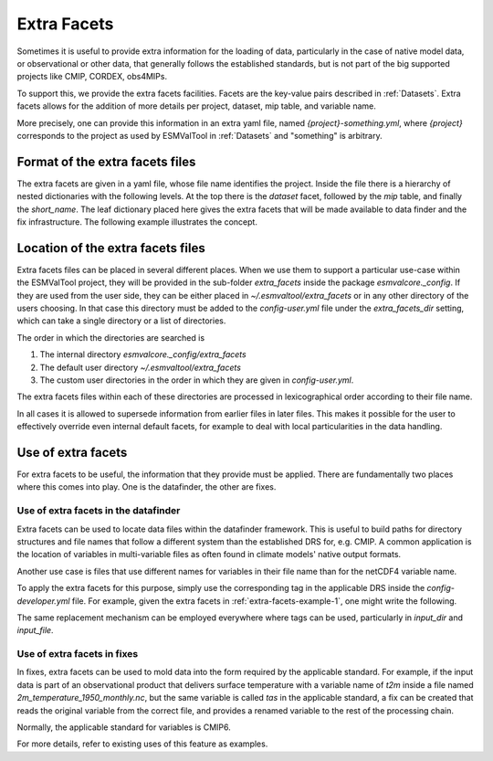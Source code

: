 .. _extra_facets:

************
Extra Facets
************

Sometimes it is useful to provide extra information for the loading of data,
particularly in the case of native model data, or observational or other data,
that generally follows the established standards, but is not part of the big
supported projects like CMIP, CORDEX, obs4MIPs.

To support this, we provide the extra facets facilities. Facets are the
key-value pairs described in :ref:`Datasets`. Extra facets allows for the
addition of more details per project, dataset, mip table, and variable name.

More precisely, one can provide this information in an extra yaml file, named
`{project}-something.yml`, where `{project}` corresponds to the project as used
by ESMValTool in :ref:`Datasets` and "something" is arbitrary.

Format of the extra facets files
================================
The extra facets are given in a yaml file, whose file name identifies the
project. Inside the file there is a hierarchy of nested dictionaries with the
following levels. At the top there is the `dataset` facet, followed by the `mip`
table, and finally the `short_name`. The leaf dictionary placed here gives the
extra facets that will be made available to data finder and the fix
infrastructure. The following example illustrates the concept.

.. _extra-facets-example-1:

.. code-block:: yaml
   :caption: Extra facet example file `native6-era5.yml`

   ERA5:
     Amon:
       tas: {source_var_name: "t2m", cds_var_name: "2m_temperature"}


Location of the extra facets files
==================================
Extra facets files can be placed in several different places. When we use them
to support a particular use-case within the ESMValTool project, they will be
provided in the sub-folder `extra_facets` inside the package
`esmvalcore._config`. If they are used from the user side, they can be either
placed in `~/.esmvaltool/extra_facets` or in any other directory of the users
choosing. In that case this directory must be added to the `config-user.yml`
file under the `extra_facets_dir` setting, which can take a single directory or
a list of directories.

The order in which the directories are searched is

1. The internal directory `esmvalcore._config/extra_facets`
2. The default user directory `~/.esmvaltool/extra_facets`
3. The custom user directories in the order in which they are given in
   `config-user.yml`.

The extra facets files within each of these directories are processed in
lexicographical order according to their file name.

In all cases it is allowed to supersede information from earlier files in later
files. This makes it possible for the user to effectively override even internal
default facets, for example to deal with local particularities in the data
handling.

Use of extra facets
===================
For extra facets to be useful, the information that they provide must be
applied. There are fundamentally two places where this comes into play. One is
the datafinder, the other are fixes.

Use of extra facets in the datafinder
-------------------------------------
Extra facets can be used to locate data files within the datafinder
framework. This is useful to build paths for directory structures and file names
that follow a different system than the established DRS for, e.g. CMIP.
A common application is the location of variables in multi-variable files as
often found in climate models' native output formats.

Another use case is files that use different names for variables in their
file name than for the netCDF4 variable name.

To apply the extra facets for this purpose, simply use the corresponding tag in
the applicable DRS inside the `config-developer.yml` file. For example, given
the extra facets in :ref:`extra-facets-example-1`, one might write the
following.

.. extra-facets-example-2:

.. code-block:: yaml
   :caption: Example drs use in `config-developer.yml`

   native6:
     input_file:
       default: '{name_in_filename}*.nc'

The same replacement mechanism can be employed everywhere where tags can be
used, particularly in `input_dir` and `input_file`.

Use of extra facets in fixes
----------------------------
In fixes, extra facets can be used to mold data into the form required by the
applicable standard. For example, if the input data is part of an observational
product that delivers surface temperature with a variable name of `t2m` inside a
file named `2m_temperature_1950_monthly.nc`, but the same variable is called
`tas` in the applicable standard, a fix can be created that reads the original
variable from the correct file, and provides a renamed variable to the rest of
the processing chain.

Normally, the applicable standard for variables is CMIP6.

For more details, refer to existing uses of this feature as examples.
